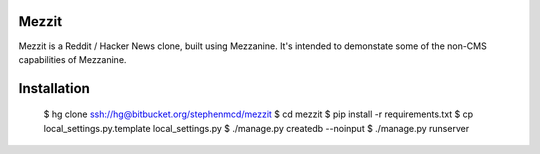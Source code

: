
Mezzit
======

Mezzit is a Reddit / Hacker News clone, built using Mezzanine.
It's intended to demonstate some of the non-CMS capabilities
of Mezzanine.

Installation
============

 $ hg clone ssh://hg@bitbucket.org/stephenmcd/mezzit
 $ cd mezzit
 $ pip install -r requirements.txt
 $ cp local_settings.py.template local_settings.py
 $ ./manage.py createdb --noinput
 $ ./manage.py runserver
